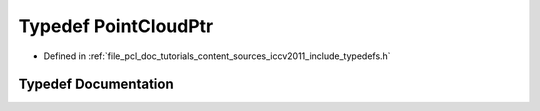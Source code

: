 .. _exhale_typedef_iccv2011_2include_2typedefs_8h_1a4ec571555a27576283663bfca6966276:

Typedef PointCloudPtr
=====================

- Defined in :ref:`file_pcl_doc_tutorials_content_sources_iccv2011_include_typedefs.h`


Typedef Documentation
---------------------


.. doxygentypedef:: PointCloudPtr

